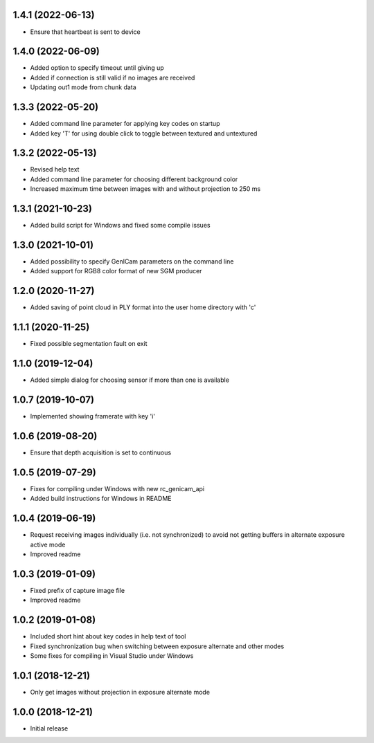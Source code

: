 1.4.1 (2022-06-13)
------------------

* Ensure that heartbeat is sent to device

1.4.0 (2022-06-09)
------------------

* Added option to specify timeout until giving up
* Added if connection is still valid if no images are received
* Updating out1 mode from chunk data

1.3.3 (2022-05-20)
------------------

* Added command line parameter for applying key codes on startup
* Added key 'T' for using double click to toggle between textured and untextured

1.3.2 (2022-05-13)
------------------

* Revised help text
* Added command line parameter for choosing different background color
* Increased maximum time between images with and without projection to 250 ms

1.3.1 (2021-10-23)
------------------

* Added build script for Windows and fixed some compile issues

1.3.0 (2021-10-01)
------------------

* Added possibility to specify GenICam parameters on the command line
* Added support for RGB8 color format of new SGM producer

1.2.0 (2020-11-27)
------------------

* Added saving of point cloud in PLY format into the user home directory with 'c'

1.1.1 (2020-11-25)
------------------

* Fixed possible segmentation fault on exit

1.1.0 (2019-12-04)
------------------

* Added simple dialog for choosing sensor if more than one is available

1.0.7 (2019-10-07)
------------------

* Implemented showing framerate with key 'i'

1.0.6 (2019-08-20)
------------------

* Ensure that depth acquisition is set to continuous

1.0.5 (2019-07-29)
------------------

- Fixes for compiling under Windows with new rc_genicam_api
- Added build instructions for Windows in README

1.0.4 (2019-06-19)
------------------

- Request receiving images individually (i.e. not synchronized) to avoid not getting
  buffers in alternate exposure active mode
- Improved readme

1.0.3 (2019-01-09)
------------------

- Fixed prefix of capture image file
- Improved readme

1.0.2 (2019-01-08)
------------------

- Included short hint about key codes in help text of tool
- Fixed synchronization bug when switching between exposure alternate and other modes
- Some fixes for compiling in Visual Studio under Windows

1.0.1 (2018-12-21)
------------------

- Only get images without projection in exposure alternate mode

1.0.0 (2018-12-21)
------------------

- Initial release
